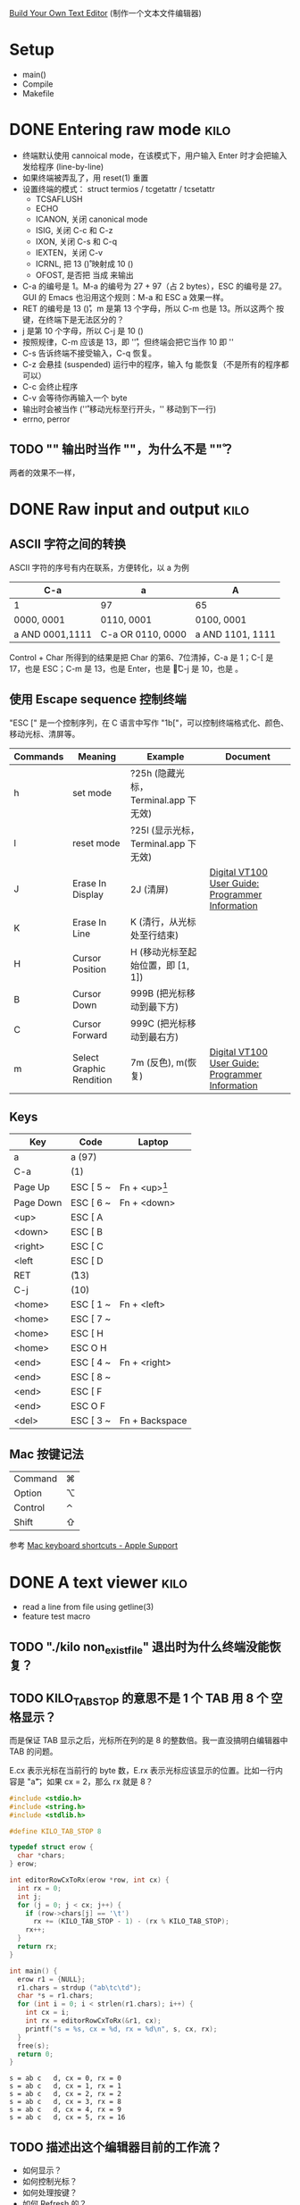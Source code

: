 #+STARTUP: logdone

[[http://viewsourcecode.org/snaptoken/kilo/index.html][Build Your Own Text Editor]] (制作一个文本文件编辑器)

* Setup

- main()
- Compile
- Makefile

* DONE Entering raw mode                                               :kilo:
  CLOSED: [2017-06-10 Sat 17:01]

- 终端默认使用 cannoical mode，在该模式下，用户输入 Enter 时才会把输入
  发给程序 (line-by-line)
- 如果终端被弄乱了，用 reset(1) 重置
- 设置终端的模式： struct termios / tcgetattr / tcsetattr
  - TCSAFLUSH
  - ECHO
  - ICANON, 关闭 canonical mode
  - ISIG, 关闭 C-c 和 C-z
  - IXON, 关闭 C-s 和 C-q
  - IEXTEN，关闭 C-v
  - ICRNL, 把 13 (\r) 映射成 10 (\n)
  - OFOST, 是否把 \n 当成 \r\n 来输出
- C-a 的编号是 1。M-a 的编号为 27 + 97（占 2 bytes），ESC 的编号是 27。
  GUI 的 Emacs 也沿用这个规则：M-a 和 ESC a 效果一样。
- RET 的编号是 13 (\r)，m 是第 13 个字母，所以 C-m 也是 13。所以这两个
  按键，在终端下是无法区分的？
- j 是第 10 个字母，所以 C-j 是 10 (\n)
- 按照规律，C-m 应该是 13，即 '\r'，但终端会把它当作 10 即 '\n'
- C-s 告诉终端不接受输入，C-q 恢复。
- C-z 会悬挂 (suspended) 运行中的程序，输入 fg 能恢复（不是所有的程序都可以）
- C-c 会终止程序
- C-v 会等待你再输入一个 byte
- \n 输出时会被当作 \r\n ('\r' 移动光标至行开头，'\n' 移动到下一行)
- errno, perror

** TODO "\n" 输出时当作 "\r\n"，为什么不是 "\n\r"？

两者的效果不一样，

* DONE Raw input and output                                            :kilo:
  CLOSED: [2017-06-10 Sat 23:10]

** ASCII 字符之间的转换

   ASCII 字符的序号有内在联系，方便转化，以 a 为例

   | C-a             | a                 | A                |
   |-----------------+-------------------+------------------|
   | 1               | 97                | 65               |
   | 0000, 0001      | 0110, 0001        | 0100, 0001       |
   | a AND 0001,1111 | C-a OR 0110, 0000 | a AND 1101, 1111 |

   Control + Char 所得到的结果是把 Char 的第6、7位清掉，C-a 是 1；C-[
   是 17，也是 ESC；C-m 是 13，也是 Enter，也是 \r；C-j 是 10，也是 \n。

** 使用 Escape sequence 控制终端 
   "ESC [" 是一个控制序列，在 C 语言中写作 "\x1b["，可以控制终端格式化、颜色、移动光标、清屏等。

   | Commands | Meaning                  | Example                              | Document                                         |
   |----------+--------------------------+--------------------------------------+--------------------------------------------------|
   | h        | set mode                 | ?25h (隐藏光标，Terminal.app 下无效) |                                                  |
   | l        | reset mode               | ?25l (显示光标，Terminal.app 下无效) |                                                  |
   | J        | Erase In Display         | 2J (清屏)                            | [[http://vt100.net/docs/vt100-ug/chapter3.html#ED][Digital VT100 User Guide: Programmer Information]] |
   | K        | Erase In Line            | K (清行，从光标处至行结束)           |                                                  |
   | H        | Cursor Position          | H (移动光标至起始位置，即 [1, 1])    |                                                  |
   | B        | Cursor Down              | 999B (把光标移动到最下方)            |                                                  |
   | C        | Cursor Forward           | 999C (把光标移动到最右方)            |                                                  |
   | m        | Select Graphic Rendition | 7m (反色), m(恢复)                   | [[http://vt100.net/docs/vt100-ug/chapter3.html#SGR][Digital VT100 User Guide: Programmer Information]] |

** Keys

   | Key       | Code      | Laptop          |
   |-----------+-----------+-----------------|
   | a         | a (97)    |                 |
   | C-a       | (1)       |                 |
   | Page Up   | ESC [ 5 ~ | Fn + <up>[fn:1] |
   | Page Down | ESC [ 6 ~ | Fn + <down>     |
   | <up>      | ESC [ A   |                 |
   | <down>    | ESC [ B   |                 |
   | <right>   | ESC [ C   |                 |
   | <left     | ESC [ D   |                 |
   | RET       | \r (13)   |                 |
   | C-j       | \n (10)   |                 |
   | <home>    | ESC [ 1 ~ | Fn + <left>     |
   | <home>    | ESC [ 7 ~ |                 |
   | <home>    | ESC [ H   |                 |
   | <home>    | ESC O H   |                 |
   | <end>     | ESC [ 4 ~ | Fn + <right>    |
   | <end>     | ESC [ 8 ~ |                 |
   | <end>     | ESC [ F   |                 |
   | <end>     | ESC O F   |                 |
   | <del>     | ESC [ 3 ~ | Fn + Backspace  |


** Mac 按键记法

   | Command | ⌘ |
   | Option  | ⌥ |
   | Control | ⌃ |
   | Shift   | ⇧ |
   
   参考 [[https://support.apple.com/en-us/HT201236][Mac keyboard shortcuts - Apple Support]]

* DONE A text viewer                                                   :kilo:
  CLOSED: [2017-06-11 Sun 15:18]

- read a line from file using getline(3)
- feature test macro

** TODO "./kilo non_exist_file" 退出时为什么终端没能恢复？

** TODO KILO_TAB_STOP 的意思不是 1 个 TAB 用 8 个 空格显示？

   而是保证 TAB 显示之后，光标所在列的是 8 的整数倍。我一直没搞明白编辑器中 TAB 的问题。

   E.cx 表示光标在当前行的 byte 数，E.rx 表示光标应该显示的位置。比如一行内容是 "a\t"，如果 cx = 2，那么 rx 就是 8？

   #+BEGIN_SRC C :results output
     #include <stdio.h>
     #include <string.h>
     #include <stdlib.h>

     #define KILO_TAB_STOP 8

     typedef struct erow {
       char *chars;
     } erow;

     int editorRowCxToRx(erow *row, int cx) {
       int rx = 0;
       int j;
       for (j = 0; j < cx; j++) {
         if (row->chars[j] == '\t')
           rx += (KILO_TAB_STOP - 1) - (rx % KILO_TAB_STOP);
         rx++;
       }
       return rx;
     }

     int main() {
       erow r1 = {NULL};
       r1.chars = strdup ("ab\tc\td");
       char *s = r1.chars;
       for (int i = 0; i < strlen(r1.chars); i++) {
         int cx = i;
         int rx = editorRowCxToRx(&r1, cx);
         printf("s = %s, cx = %d, rx = %d\n", s, cx, rx);
       }
       free(s);
       return 0;
     }
   #+END_SRC

   #+RESULTS:
   : s = ab	c	d, cx = 0, rx = 0
   : s = ab	c	d, cx = 1, rx = 1
   : s = ab	c	d, cx = 2, rx = 2
   : s = ab	c	d, cx = 3, rx = 8
   : s = ab	c	d, cx = 4, rx = 9
   : s = ab	c	d, cx = 5, rx = 16

** TODO 描述出这个编辑器目前的工作流？

   - 如何显示？
   - 如何控制光标？
   - 如何处理按键？
   - 如何 Refresh 的？
   - 使用了状态信息？
   - Memory 使用？

   #+BEGIN_QUOTE
   Remember, we only refresh the screen after each keypress.
   #+END_QUOTE

* Footnotes

[fn:1] Terminal.app 似乎对 kilo.c 没效果？但其它的程序如 Emacs 是能正常接收到。换成 iTerm.app 却都没问题。
